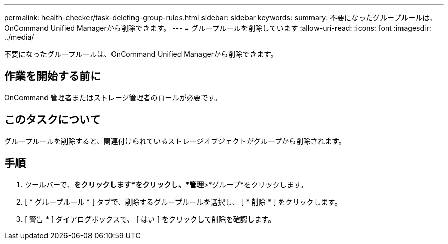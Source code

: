 ---
permalink: health-checker/task-deleting-group-rules.html 
sidebar: sidebar 
keywords:  
summary: 不要になったグループルールは、OnCommand Unified Managerから削除できます。 
---
= グループルールを削除しています
:allow-uri-read: 
:icons: font
:imagesdir: ../media/


[role="lead"]
不要になったグループルールは、OnCommand Unified Managerから削除できます。



== 作業を開始する前に

OnCommand 管理者またはストレージ管理者のロールが必要です。



== このタスクについて

グループルールを削除すると、関連付けられているストレージオブジェクトがグループから削除されます。



== 手順

. ツールバーで、*をクリックしますimage:../media/clusterpage-settings-icon.gif[""]*をクリックし、*管理*>*グループ*をクリックします。
. [ * グループルール * ] タブで、削除するグループルールを選択し、 [ * 削除 * ] をクリックします。
. [ 警告 * ] ダイアログボックスで、 [ はい ] をクリックして削除を確認します。

